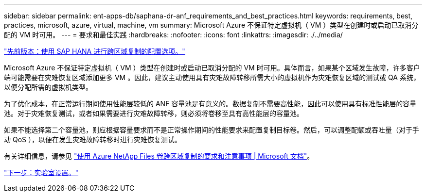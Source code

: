 ---
sidebar: sidebar 
permalink: ent-apps-db/saphana-dr-anf_requirements_and_best_practices.html 
keywords: requirements, best, practices, microsoft, azure, virtual, machine, vm 
summary: Microsoft Azure 不保证特定虚拟机（ VM ）类型在创建时或启动已取消分配的 VM 时可用。 
---
= 要求和最佳实践
:hardbreaks:
:nofooter: 
:icons: font
:linkattrs: 
:imagesdir: ./../media/


link:saphana-dr-anf_configuration_options_for_cross-region_replication_with_sap_hana.html["先前版本：使用 SAP HANA 进行跨区域复制的配置选项。"]

Microsoft Azure 不保证特定虚拟机（ VM ）类型在创建时或启动已取消分配的 VM 时可用。具体而言，如果某个区域发生故障，许多客户端可能需要在灾难恢复区域添加更多 VM 。因此，建议主动使用具有灾难故障转移所需大小的虚拟机作为灾难恢复区域的测试或 QA 系统，以便分配所需的虚拟机类型。

为了优化成本，在正常运行期间使用性能层较低的 ANF 容量池是有意义的。数据复制不需要高性能，因此可以使用具有标准性能层的容量池。对于灾难恢复测试，或者如果需要进行灾难故障转移，则必须将卷移至具有高性能层的容量池。

如果不能选择第二个容量池，则应根据容量要求而不是正常操作期间的性能要求来配置复制目标卷。然后，可以调整配额或吞吐量（对于手动 QoS ），以便在发生灾难故障转移时进行灾难恢复测试。

有关详细信息，请参见 https://docs.microsoft.com/en-us/azure/azure-netapp-files/cross-region-replication-requirements-considerations["使用 Azure NetApp Files 卷跨区域复制的要求和注意事项 | Microsoft 文档"^]。

link:saphana-dr-anf_lab_setup.html["下一步：实验室设置。"]
